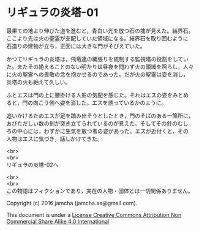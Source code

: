 #+OPTIONS: toc:nil
#+OPTIONS: \n:t

* リギュラの炎塔-01
  最果ての地より伸びた道を進むと，青白い光を放つ石の塊が見えた。結界石。
  ここより先は火の聖霊が支配していた領域になる。結界石を取り囲むように
  石造りの建物が立ち，正面には大きな門がそびえていた。

  かつてリギュラの炎塔は，飛竜達の縄張りを統制する監視塔の役割をしてい
  た。またその絶えることのない明かりは昼夜を問わず火の領域を照らし，人々
  に火の聖霊への畏敬の念を抱かせるのであった。だが火の聖霊は姿を消し，
  炎塔の火も絶えて久しい。

  ふとエスは門の上に腰掛ける人影の気配を感じた。それはエスの姿をみとめ
  ると，門の向こう側へ姿を消した。エスを誘っているかのように。

  追いかけるためエスが足を踏み出そうとしたとき，門のそばのある一箇所に，
  おびただしい数の剣が突き立てられているのが見えた。そしてその針のむし
  ろの中心には，わずかに生気を放つ者の姿があった。エスが近付くと，その
  人物はエスに気づき，話しかけてきた。



  


  
  <br>
  <br>
  リギュラの炎塔-02へ

  <br>
  <br>
  この物語はフィクションであり，実在の人物・団体とは一切関係ありません。

  Copyright (c) 2016 jamcha (jamcha.aa@gmail.com).

  This document is under a [[http://creativecommons.org/licenses/by-nc-sa/4.0/deed][License Creative Commons Attribution Non Commercial Share Alike 4.0 International]]

  [[http://creativecommons.org/licenses/by-nc-sa/4.0/deed][file:http://i.creativecommons.org/l/by-nc-sa/3.0/80x15.png]]

